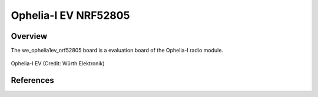 .. _we_ophelia1ev_nrf52805:

Ophelia-I EV NRF52805
##############################

Overview
********

The we_ophelia1ev_nrf52805 board is a evaluation board of the Ophelia-I radio module.

.. figure:: img/we_ophelia1ev_nrf52805.jpg
     :width: 4000px
     :align: center
     :alt: Ophelia-I EV

     Ophelia-I EV (Credit: Würth Elektronik)

References
**********

.. target-notes::

.. _Ophelia-I radio module website: https://www.we-online.com/katalog/de/OPHELIA-I
.. _nRF52805 website: https://www.nordicsemi.com/Products/Low-power-short-range-wireless/nRF52805
